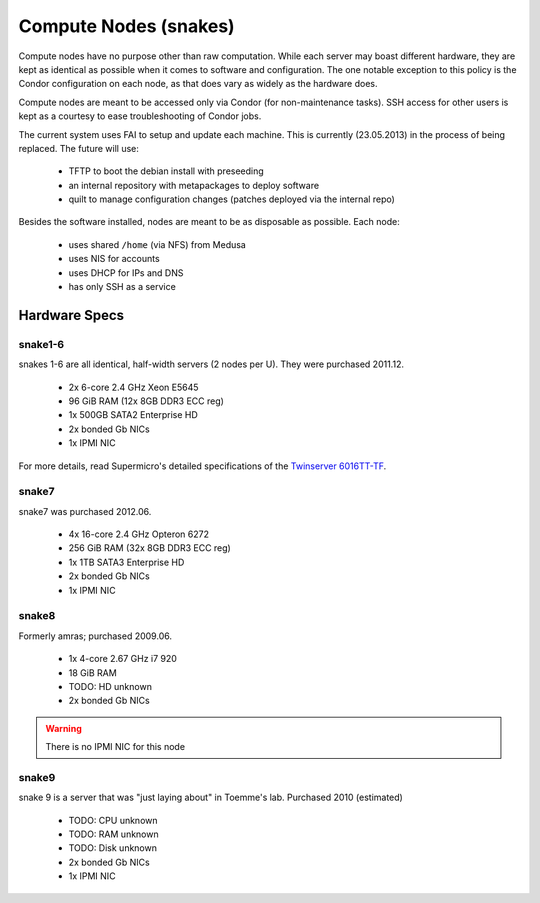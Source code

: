 .. -*- mode: rst; fill-column: 79 -*-
.. ex: set sts=4 ts=4 sw=4 et tw=79:

**********************
Compute Nodes (snakes)
**********************
Compute nodes have no purpose other than raw computation. While each server
may boast different hardware, they are kept as identical as possible when it
comes to software and configuration. The one notable exception to this policy
is the Condor configuration on each node, as that does vary as widely as the
hardware does.

Compute nodes are meant to be accessed only via Condor (for non-maintenance tasks).
SSH access for other users is kept as a courtesy to ease troubleshooting of
Condor jobs.

The current system uses FAI to setup and update each machine. This is
currently (23.05.2013) in the process of being replaced. The future will use:

 * TFTP to boot the debian install with preseeding
 * an internal repository with metapackages to deploy software
 * quilt to manage configuration changes (patches deployed via the internal repo)

Besides the software installed, nodes are meant to be as disposable as possible.
Each node:

 * uses shared ``/home`` (via NFS) from Medusa
 * uses NIS for accounts
 * uses DHCP for IPs and DNS
 * has only SSH as a service

Hardware Specs
==============

snake1-6
--------
snakes 1-6 are all identical, half-width servers (2 nodes per U). They were purchased
2011.12.

 * 2x 6-core 2.4 GHz Xeon E5645
 * 96 GiB RAM (12x 8GB DDR3 ECC reg)
 * 1x 500GB SATA2 Enterprise HD
 * 2x bonded Gb NICs
 * 1x IPMI NIC

For more details, read Supermicro's detailed specifications of the `Twinserver 6016TT-TF`_.

.. _Twinserver 6016TT-TF: http://www.supermicro.com/products/system/1u/6016/sys-6016tt-tf.cfm

snake7
------
snake7 was purchased 2012.06.

 * 4x 16-core 2.4 GHz Opteron 6272
 * 256 GiB RAM (32x 8GB DDR3 ECC reg)
 * 1x 1TB SATA3 Enterprise HD
 * 2x bonded Gb NICs
 * 1x IPMI NIC

snake8
------
Formerly amras; purchased 2009.06.

 * 1x 4-core 2.67 GHz i7 920
 * 18 GiB RAM
 * TODO: HD unknown
 * 2x bonded Gb NICs

.. warning:: There is no IPMI NIC for this node

snake9
------
snake 9 is a server that was "just laying about" in Toemme's lab. Purchased 2010 (estimated)

 * TODO: CPU unknown
 * TODO: RAM unknown
 * TODO: Disk unknown
 * 2x bonded Gb NICs
 * 1x IPMI NIC

